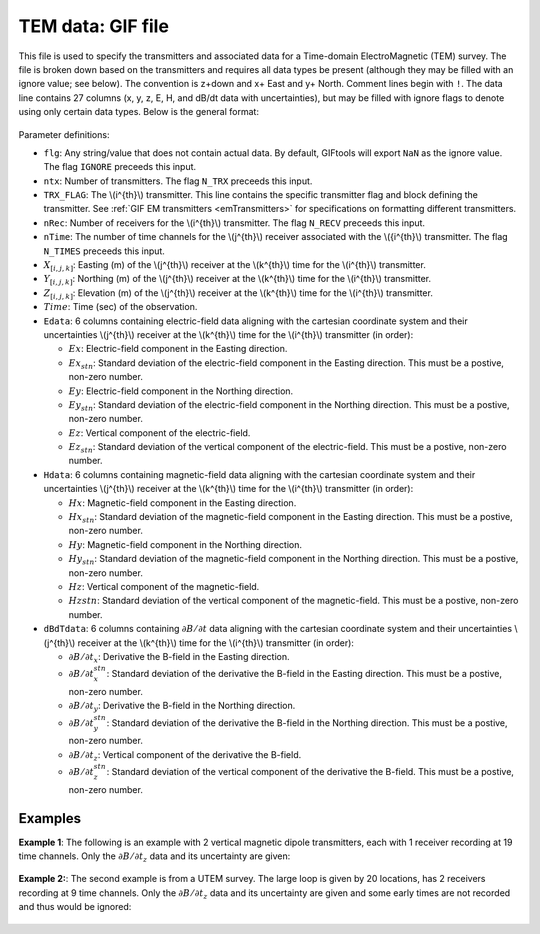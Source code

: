 .. _temfile:

TEM data: GIF file
==================

This file is used to specify the transmitters and associated data for a Time-domain ElectroMagnetic (TEM) survey. The file is broken down based on the transmitters and requires all data types be present (although they may be filled with an ignore value; see below). The convention is z+down and x+ East and y+ North. Comment lines begin with ``!``. The data line contains 27 columns (x, y, z, E, H, and dB/dt data with uncertainties), but may be filled with ignore flags to denote using only certain data types. Below is the general format:

.. figure:: ../../images/temfile.png
    :align: center
    :width: 400


Parameter definitions:

- ``flg``: Any string/value that does not contain actual data. By default, GIFtools will export ``NaN`` as the ignore value. The flag ``IGNORE`` preceeds this input.

- ``ntx``: Number of transmitters. The flag ``N_TRX`` preceeds this input.
  
- ``TRX_FLAG``: The \\(i^{th}\\) transmitter. This line contains the specific transmitter flag and block defining the transmitter. See :ref:`GIF EM transmitters <emTransmitters>` for specifications on formatting different transmitters.

- ``nRec``: Number of receivers for the \\(i^{th}\\) transmitter. The flag ``N_RECV`` preceeds this input.

- ``nTime``: The number of time channels for the \\(j^{th}\\) receiver associated with the \\({i^{th}\\) transmitter. The flag ``N_TIMES`` preceeds this input.

- :math:`X_{[i,j,k]}`: Easting (m) of the \\(j^{th}\\) receiver at the \\(k^{th}\\) time for the \\(i^{th}\\) transmitter.

- :math:`Y_{[i,j,k]}`: Northing (m) of the \\(j^{th}\\) receiver at the \\(k^{th}\\) time for the \\(i^{th}\\) transmitter.

- :math:`Z_{[i,j,k]}`: Elevation (m) of the \\(j^{th}\\) receiver at the \\(k^{th}\\) time for the \\(i^{th}\\) transmitter.

- :math:`Time`: Time (sec) of the observation.

- ``Edata``: 6 columns containing electric-field data aligning with the cartesian coordinate system and their uncertainties \\(j^{th}\\) receiver at the \\(k^{th}\\) time for the \\(i^{th}\\) transmitter (in order):

  - :math:`Ex`: Electric-field component in the Easting direction.

  - :math:`Ex_{stn}`: Standard deviation of the electric-field component in the Easting direction. This must be a postive, non-zero number.

  - :math:`Ey`: Electric-field component in the Northing direction.

  - :math:`Ey_{stn}`: Standard deviation of the electric-field component in the Northing direction. This must be a postive, non-zero number.

  - :math:`Ez`: Vertical component of the electric-field.

  - :math:`Ez_{stn}`: Standard deviation of the vertical component of the electric-field. This must be a postive, non-zero number.

- ``Hdata``: 6 columns containing magnetic-field data aligning with the cartesian coordinate system and their uncertainties \\(j^{th}\\) receiver at the \\(k^{th}\\) time for the \\(i^{th}\\) transmitter (in order):

  - :math:`Hx`: Magnetic-field component in the Easting direction.

  - :math:`Hx_{stn}`: Standard deviation of the magnetic-field component in the Easting direction. This must be a postive, non-zero number.

  - :math:`Hy`: Magnetic-field component in the Northing direction.

  - :math:`Hy_{stn}`: Standard deviation of the magnetic-field component in the Northing direction. This must be a postive, non-zero number.

  - :math:`Hz`: Vertical component of the magnetic-field.

  - :math:`Hz{stn}`: Standard deviation of the vertical component of the magnetic-field. This must be a postive, non-zero number.

- ``dBdTdata``: 6 columns containing :math:`\partial B / \partial t` data aligning with the cartesian coordinate system and their uncertainties \\(j^{th}\\) receiver at the \\(k^{th}\\) time for the \\(i^{th}\\) transmitter (in order):

  - :math:`\partial B / \partial t_x`: Derivative the B-field in the Easting direction.

  - :math:`\partial B / \partial t_x^{stn}`: Standard deviation of the derivative the B-field in the Easting direction. This must be a postive, non-zero number.

  - :math:`\partial B / \partial t_y`: Derivative the B-field in the Northing direction.

  - :math:`\partial B / \partial t_y^{stn}`: Standard deviation of the derivative the B-field in the Northing direction. This must be a postive, non-zero number.

  - :math:`\partial B / \partial t_z`: Vertical component of the derivative the B-field.

  - :math:`\partial B / \partial t_z^{stn}`: Standard deviation of the vertical component of the derivative the B-field. This must be a postive, non-zero number.


Examples
--------

**Example 1**: The following is an example with 2 vertical magnetic dipole transmitters, each with 1 receiver recording at 19 time channels. Only the :math:`\partial B / \partial t_z` data and its uncertainty are given:

.. figure:: ../../images/temDataEx1.png
    :align: center
    :width: 400


**Example 2:**: The second example is from a UTEM survey. The large loop is given by 20 locations, has 2 receivers recording at 9 time channels. Only the :math:`\partial B / \partial t_z` data and its uncertainty are given and some early times are not recorded and thus would be ignored:

.. figure:: ../../images/temDataEx2.png
    :align: center
    :width: 400



